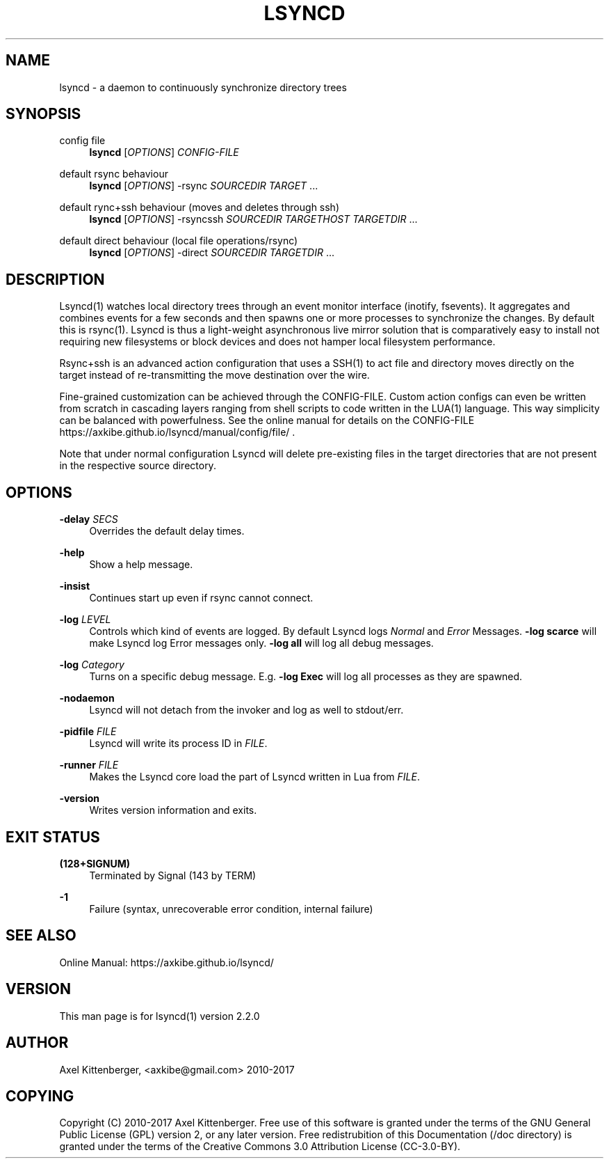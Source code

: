 '\" t
.\"     Title: lsyncd
.\"    Author: [see the "AUTHOR" section]
.\" Generator: DocBook XSL Stylesheets v1.79.1 <http://docbook.sf.net/>
.\"      Date: January 2017
.\"    Manual: Lsyncd
.\"    Source: Lsyncd 2.2.1
.\"  Language: English
.\"
.TH "LSYNCD" "1" "January 2017" "Lsyncd 2\&.2\&.1" "Lsyncd"
.\" -----------------------------------------------------------------
.\" * Define some portability stuff
.\" -----------------------------------------------------------------
.\" ~~~~~~~~~~~~~~~~~~~~~~~~~~~~~~~~~~~~~~~~~~~~~~~~~~~~~~~~~~~~~~~~~
.\" http://bugs.debian.org/507673
.\" http://lists.gnu.org/archive/html/groff/2009-02/msg00013.html
.\" ~~~~~~~~~~~~~~~~~~~~~~~~~~~~~~~~~~~~~~~~~~~~~~~~~~~~~~~~~~~~~~~~~
.ie \n(.g .ds Aq \(aq
.el       .ds Aq '
.\" -----------------------------------------------------------------
.\" * set default formatting
.\" -----------------------------------------------------------------
.\" disable hyphenation
.nh
.\" disable justification (adjust text to left margin only)
.ad l
.\" -----------------------------------------------------------------
.\" * MAIN CONTENT STARTS HERE *
.\" -----------------------------------------------------------------
.SH "NAME"
lsyncd \- a daemon to continuously synchronize directory trees
.SH "SYNOPSIS"
.PP
config file
.RS 4
\ \&
\fBlsyncd\fR
[\fIOPTIONS\fR]
\fICONFIG\-FILE\fR
.RE
.PP
default rsync behaviour
.RS 4
\ \&
\fBlsyncd\fR
[\fIOPTIONS\fR] \-rsync
\fISOURCEDIR\fR
\fITARGET\fR
\&...
.RE
.PP
default rync+ssh behaviour (moves and deletes through ssh)
.RS 4
\ \&
\fBlsyncd\fR
[\fIOPTIONS\fR] \-rsyncssh
\fISOURCEDIR\fR
\fITARGETHOST\fR
\fITARGETDIR\fR
\&...
.RE
.PP
default direct behaviour (local file operations/rsync)
.RS 4
\ \&
\fBlsyncd\fR
[\fIOPTIONS\fR] \-direct
\fISOURCEDIR\fR
\fITARGETDIR\fR
\&...
.RE
.SH "DESCRIPTION"
.sp
Lsyncd(1) watches local directory trees through an event monitor interface (inotify, fsevents)\&. It aggregates and combines events for a few seconds and then spawns one or more processes to synchronize the changes\&. By default this is rsync(1)\&. Lsyncd is thus a light\-weight asynchronous live mirror solution that is comparatively easy to install not requiring new filesystems or block devices and does not hamper local filesystem performance\&.
.sp
Rsync+ssh is an advanced action configuration that uses a SSH(1) to act file and directory moves directly on the target instead of re\-transmitting the move destination over the wire\&.
.sp
Fine\-grained customization can be achieved through the CONFIG\-FILE\&. Custom action configs can even be written from scratch in cascading layers ranging from shell scripts to code written in the LUA(1) language\&. This way simplicity can be balanced with powerfulness\&. See the online manual for details on the CONFIG\-FILE https://axkibe\&.github\&.io/lsyncd/manual/config/file/ \&.
.sp
Note that under normal configuration Lsyncd will delete pre\-existing files in the target directories that are not present in the respective source directory\&.
.SH "OPTIONS"
.PP
\fB\-delay\fR \fISECS\fR
.RS 4
Overrides the default delay times\&.
.RE
.PP
\fB\-help\fR
.RS 4
Show a help message\&.
.RE
.PP
\fB\-insist\fR
.RS 4
Continues start up even if rsync cannot connect\&.
.RE
.PP
\fB\-log\fR \fILEVEL\fR
.RS 4
Controls which kind of events are logged\&. By default Lsyncd logs
\fINormal\fR
and
\fIError\fR
Messages\&.
\fB\-log scarce\fR
will make Lsyncd log Error messages only\&.
\fB\-log all\fR
will log all debug messages\&.
.RE
.PP
\fB\-log\fR \fICategory\fR
.RS 4
Turns on a specific debug message\&. E\&.g\&.
\fB\-log Exec\fR
will log all processes as they are spawned\&.
.RE
.PP
\fB\-nodaemon\fR
.RS 4
Lsyncd will not detach from the invoker and log as well to stdout/err\&.
.RE
.PP
\fB\-pidfile\fR \fIFILE\fR
.RS 4
Lsyncd will write its process ID in
\fIFILE\fR\&.
.RE
.PP
\fB\-runner\fR \fIFILE\fR
.RS 4
Makes the Lsyncd core load the part of Lsyncd written in Lua from
\fIFILE\fR\&.
.RE
.PP
\fB\-version\fR
.RS 4
Writes version information and exits\&.
.RE
.SH "EXIT STATUS"
.PP
\fB(128+SIGNUM)\fR
.RS 4
Terminated by Signal (143 by TERM)
.RE
.PP
\fB\-1\fR
.RS 4
Failure (syntax, unrecoverable error condition, internal failure)
.RE
.SH "SEE ALSO"
.sp
Online Manual: https://axkibe\&.github\&.io/lsyncd/
.SH "VERSION"
.sp
This man page is for lsyncd(1) version 2\&.2\&.0
.SH "AUTHOR"
.sp
Axel Kittenberger, <axkibe@gmail\&.com> 2010\-2017
.SH "COPYING"
.sp
Copyright (C) 2010\-2017 Axel Kittenberger\&. Free use of this software is granted under the terms of the GNU General Public License (GPL) version 2, or any later version\&. Free redistrubition of this Documentation (/doc directory) is granted under the terms of the Creative Commons 3\&.0 Attribution License (CC\-3\&.0\-BY)\&.
